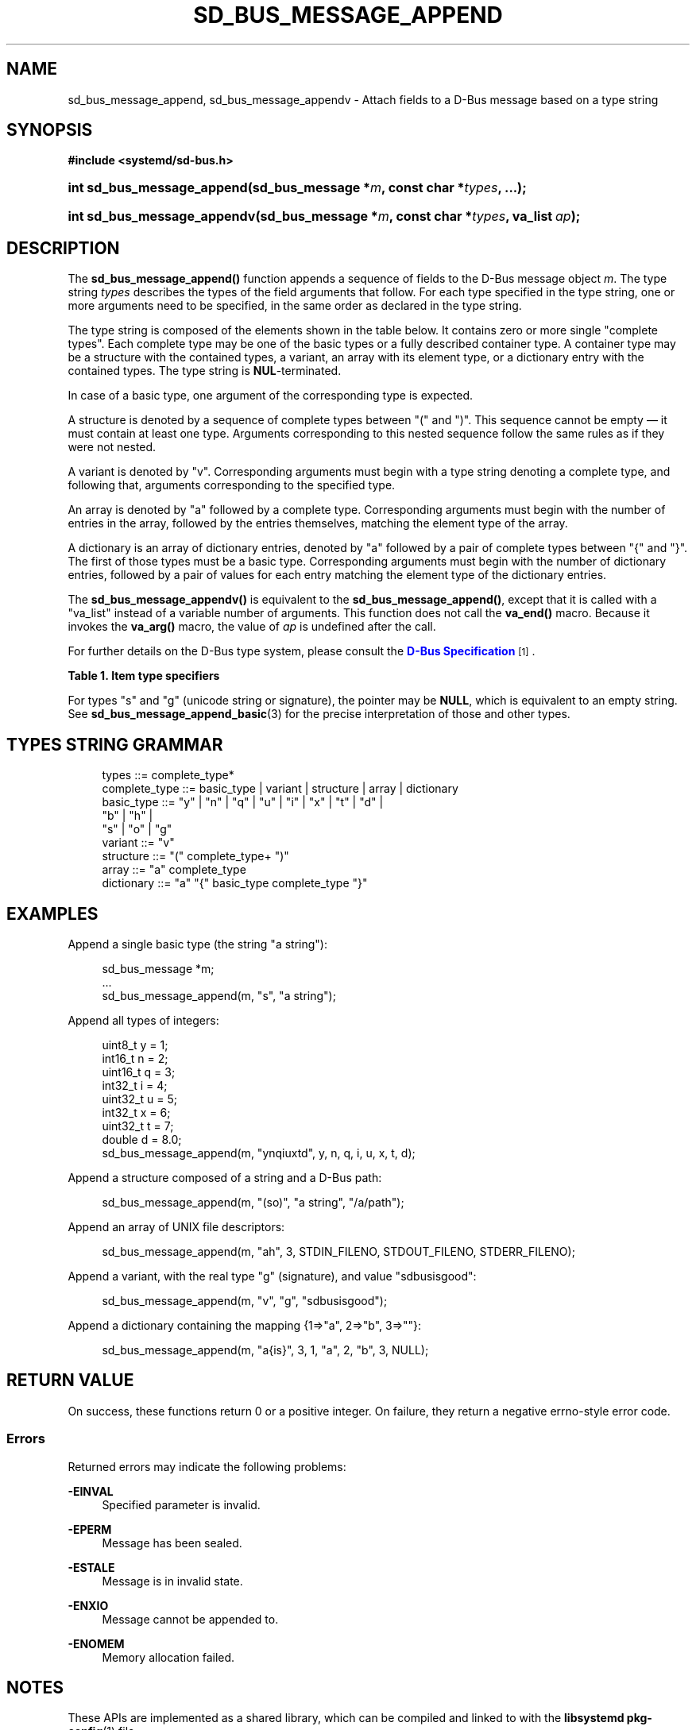 '\" t
.TH "SD_BUS_MESSAGE_APPEND" "3" "" "systemd 243" "sd_bus_message_append"
.\" -----------------------------------------------------------------
.\" * Define some portability stuff
.\" -----------------------------------------------------------------
.\" ~~~~~~~~~~~~~~~~~~~~~~~~~~~~~~~~~~~~~~~~~~~~~~~~~~~~~~~~~~~~~~~~~
.\" http://bugs.debian.org/507673
.\" http://lists.gnu.org/archive/html/groff/2009-02/msg00013.html
.\" ~~~~~~~~~~~~~~~~~~~~~~~~~~~~~~~~~~~~~~~~~~~~~~~~~~~~~~~~~~~~~~~~~
.ie \n(.g .ds Aq \(aq
.el       .ds Aq '
.\" -----------------------------------------------------------------
.\" * set default formatting
.\" -----------------------------------------------------------------
.\" disable hyphenation
.nh
.\" disable justification (adjust text to left margin only)
.ad l
.\" -----------------------------------------------------------------
.\" * MAIN CONTENT STARTS HERE *
.\" -----------------------------------------------------------------
.SH "NAME"
sd_bus_message_append, sd_bus_message_appendv \- Attach fields to a D\-Bus message based on a type string
.SH "SYNOPSIS"
.sp
.ft B
.nf
#include <systemd/sd\-bus\&.h>
.fi
.ft
.HP \w'int\ sd_bus_message_append('u
.BI "int sd_bus_message_append(sd_bus_message\ *" "m" ", const\ char\ *" "types" ", \&...);"
.HP \w'int\ sd_bus_message_appendv('u
.BI "int sd_bus_message_appendv(sd_bus_message\ *" "m" ", const\ char\ *" "types" ", va_list\ " "ap" ");"
.SH "DESCRIPTION"
.PP
The
\fBsd_bus_message_append()\fR
function appends a sequence of fields to the D\-Bus message object
\fIm\fR\&. The type string
\fItypes\fR
describes the types of the field arguments that follow\&. For each type specified in the type string, one or more arguments need to be specified, in the same order as declared in the type string\&.
.PP
The type string is composed of the elements shown in the table below\&. It contains zero or more single "complete types"\&. Each complete type may be one of the basic types or a fully described container type\&. A container type may be a structure with the contained types, a variant, an array with its element type, or a dictionary entry with the contained types\&. The type string is
\fBNUL\fR\-terminated\&.
.PP
In case of a basic type, one argument of the corresponding type is expected\&.
.PP
A structure is denoted by a sequence of complete types between
"("
and
")"\&. This sequence cannot be empty \(em it must contain at least one type\&. Arguments corresponding to this nested sequence follow the same rules as if they were not nested\&.
.PP
A variant is denoted by
"v"\&. Corresponding arguments must begin with a type string denoting a complete type, and following that, arguments corresponding to the specified type\&.
.PP
An array is denoted by
"a"
followed by a complete type\&. Corresponding arguments must begin with the number of entries in the array, followed by the entries themselves, matching the element type of the array\&.
.PP
A dictionary is an array of dictionary entries, denoted by
"a"
followed by a pair of complete types between
"{"
and
"}"\&. The first of those types must be a basic type\&. Corresponding arguments must begin with the number of dictionary entries, followed by a pair of values for each entry matching the element type of the dictionary entries\&.
.PP
The
\fBsd_bus_message_appendv()\fR
is equivalent to the
\fBsd_bus_message_append()\fR, except that it is called with a
"va_list"
instead of a variable number of arguments\&. This function does not call the
\fBva_end()\fR
macro\&. Because it invokes the
\fBva_arg()\fR
macro, the value of
\fIap\fR
is undefined after the call\&.
.PP
For further details on the D\-Bus type system, please consult the
\m[blue]\fBD\-Bus Specification\fR\m[]\&\s-2\u[1]\d\s+2\&.
.sp
.it 1 an-trap
.nr an-no-space-flag 1
.nr an-break-flag 1
.br
.B Table\ \&1.\ \&Item type specifiers
.TS
allbox tab(:);
lB lB lB lB lB.
T{
Specifier
T}:T{
Constant
T}:T{
Description
T}:T{
Size
T}:T{
Expected C Type
T}
.T&
l l l l l
l l l l l
l l l l l
l l l l l
l l l l l
l l l l l
l l l l l
l l l l l
l l l l l
l l l l l
l l l l l
l l l l l
l l l l l
l l l l l
l l l l l
l l l l l
l l l ^ ^
l l l l l
l l l ^ ^.
T{
"y"
T}:T{
\fBSD_BUS_TYPE_BYTE\fR
T}:T{
unsigned integer
T}:T{
1 byte
T}:T{
uint8_t
T}
T{
"b"
T}:T{
\fBSD_BUS_TYPE_BOOLEAN\fR
T}:T{
boolean
T}:T{
4 bytes
T}:T{
int
T}
T{
"n"
T}:T{
\fBSD_BUS_TYPE_INT16\fR
T}:T{
signed integer
T}:T{
2 bytes
T}:T{
int16_t
T}
T{
"q"
T}:T{
\fBSD_BUS_TYPE_UINT16\fR
T}:T{
unsigned integer
T}:T{
2 bytes
T}:T{
uint16_t
T}
T{
"i"
T}:T{
\fBSD_BUS_TYPE_INT32\fR
T}:T{
signed integer
T}:T{
4 bytes
T}:T{
int32_t
T}
T{
"u"
T}:T{
\fBSD_BUS_TYPE_UINT32\fR
T}:T{
unsigned integer
T}:T{
4 bytes
T}:T{
uint32_t
T}
T{
"x"
T}:T{
\fBSD_BUS_TYPE_INT64\fR
T}:T{
signed integer
T}:T{
8 bytes
T}:T{
int64_t
T}
T{
"t"
T}:T{
\fBSD_BUS_TYPE_UINT64\fR
T}:T{
unsigned integer
T}:T{
8 bytes
T}:T{
uint64_t
T}
T{
"d"
T}:T{
\fBSD_BUS_TYPE_DOUBLE\fR
T}:T{
floating\-point
T}:T{
8 bytes
T}:T{
double
T}
T{
"s"
T}:T{
\fBSD_BUS_TYPE_STRING\fR
T}:T{
Unicode string
T}:T{
variable
T}:T{
char[]
T}
T{
"o"
T}:T{
\fBSD_BUS_TYPE_OBJECT_PATH\fR
T}:T{
object path
T}:T{
variable
T}:T{
char[]
T}
T{
"g"
T}:T{
\fBSD_BUS_TYPE_SIGNATURE\fR
T}:T{
signature
T}:T{
variable
T}:T{
char[]
T}
T{
"h"
T}:T{
\fBSD_BUS_TYPE_UNIX_FD\fR
T}:T{
UNIX file descriptor
T}:T{
4 bytes
T}:T{
int
T}
T{
"a"
T}:T{
\fBSD_BUS_TYPE_ARRAY\fR
T}:T{
array
T}:T{
determined by array type and size
T}:T{
int, followed by array contents
T}
T{
"v"
T}:T{
\fBSD_BUS_TYPE_VARIANT\fR
T}:T{
variant
T}:T{
determined by the type argument
T}:T{
signature string, followed by variant contents
T}
T{
"("
T}:T{
\fBSD_BUS_TYPE_STRUCT_BEGIN\fR
T}:T{
array start
T}:T{
determined by the nested types
T}:T{
structure contents
T}
T{
")"
T}:T{
\fBSD_BUS_TYPE_STRUCT_END\fR
T}:T{
array end
T}::
T{
"{"
T}:T{
\fBSD_BUS_TYPE_DICT_ENTRY_BEGIN\fR
T}:T{
dictionary entry start
T}:T{
determined by the nested types
T}:T{
dictionary contents
T}
T{
"}"
T}:T{
\fBSD_BUS_TYPE_DICT_ENTRY_END\fR
T}:T{
dictionary entry end
T}::
.TE
.sp 1
.PP
For types "s" and "g" (unicode string or signature), the pointer may be
\fBNULL\fR, which is equivalent to an empty string\&. See
\fBsd_bus_message_append_basic\fR(3)
for the precise interpretation of those and other types\&.
.SH "TYPES STRING GRAMMAR"
.sp
.if n \{\
.RS 4
.\}
.nf
types ::= complete_type*
complete_type ::= basic_type | variant | structure | array | dictionary
basic_type ::= "y" | "n" | "q" | "u" | "i" | "x" | "t" | "d" |
               "b" | "h" |
               "s" | "o" | "g"
variant ::= "v"
structure ::= "(" complete_type+ ")"
array ::= "a" complete_type
dictionary ::= "a" "{" basic_type complete_type "}"
.fi
.if n \{\
.RE
.\}
.SH "EXAMPLES"
.PP
Append a single basic type (the string
"a string"):
.sp
.if n \{\
.RS 4
.\}
.nf
sd_bus_message *m;
\&...
sd_bus_message_append(m, "s", "a string");
.fi
.if n \{\
.RE
.\}
.PP
Append all types of integers:
.sp
.if n \{\
.RS 4
.\}
.nf
uint8_t y = 1;
int16_t n = 2;
uint16_t q = 3;
int32_t i = 4;
uint32_t u = 5;
int32_t x = 6;
uint32_t t = 7;
double d = 8\&.0;
sd_bus_message_append(m, "ynqiuxtd", y, n, q, i, u, x, t, d);
.fi
.if n \{\
.RE
.\}
.PP
Append a structure composed of a string and a D\-Bus path:
.sp
.if n \{\
.RS 4
.\}
.nf
sd_bus_message_append(m, "(so)", "a string", "/a/path");
.fi
.if n \{\
.RE
.\}
.PP
Append an array of UNIX file descriptors:
.sp
.if n \{\
.RS 4
.\}
.nf
sd_bus_message_append(m, "ah", 3, STDIN_FILENO, STDOUT_FILENO, STDERR_FILENO);
.fi
.if n \{\
.RE
.\}
.PP
Append a variant, with the real type "g" (signature), and value "sdbusisgood":
.sp
.if n \{\
.RS 4
.\}
.nf
sd_bus_message_append(m, "v", "g", "sdbusisgood");
.fi
.if n \{\
.RE
.\}
.PP
Append a dictionary containing the mapping {1=>"a", 2=>"b", 3=>""}:
.sp
.if n \{\
.RS 4
.\}
.nf
sd_bus_message_append(m, "a{is}", 3, 1, "a", 2, "b", 3, NULL);
     
.fi
.if n \{\
.RE
.\}
.SH "RETURN VALUE"
.PP
On success, these functions return 0 or a positive integer\&. On failure, they return a negative errno\-style error code\&.
.SS "Errors"
.PP
Returned errors may indicate the following problems:
.PP
\fB\-EINVAL\fR
.RS 4
Specified parameter is invalid\&.
.RE
.PP
\fB\-EPERM\fR
.RS 4
Message has been sealed\&.
.RE
.PP
\fB\-ESTALE\fR
.RS 4
Message is in invalid state\&.
.RE
.PP
\fB\-ENXIO\fR
.RS 4
Message cannot be appended to\&.
.RE
.PP
\fB\-ENOMEM\fR
.RS 4
Memory allocation failed\&.
.RE
.SH "NOTES"
.PP
These APIs are implemented as a shared library, which can be compiled and linked to with the
\fBlibsystemd\fR\ \&\fBpkg-config\fR(1)
file\&.
.SH "SEE ALSO"
.PP
\fBsystemd\fR(1),
\fBsd-bus\fR(3),
\fBsd_bus_message_append_basic\fR(3),
\fBsd_bus_message_append_array\fR(3)
.SH "NOTES"
.IP " 1." 4
D-Bus Specification
.RS 4
\%http://dbus.freedesktop.org/doc/dbus-specification.html#type-system
.RE
